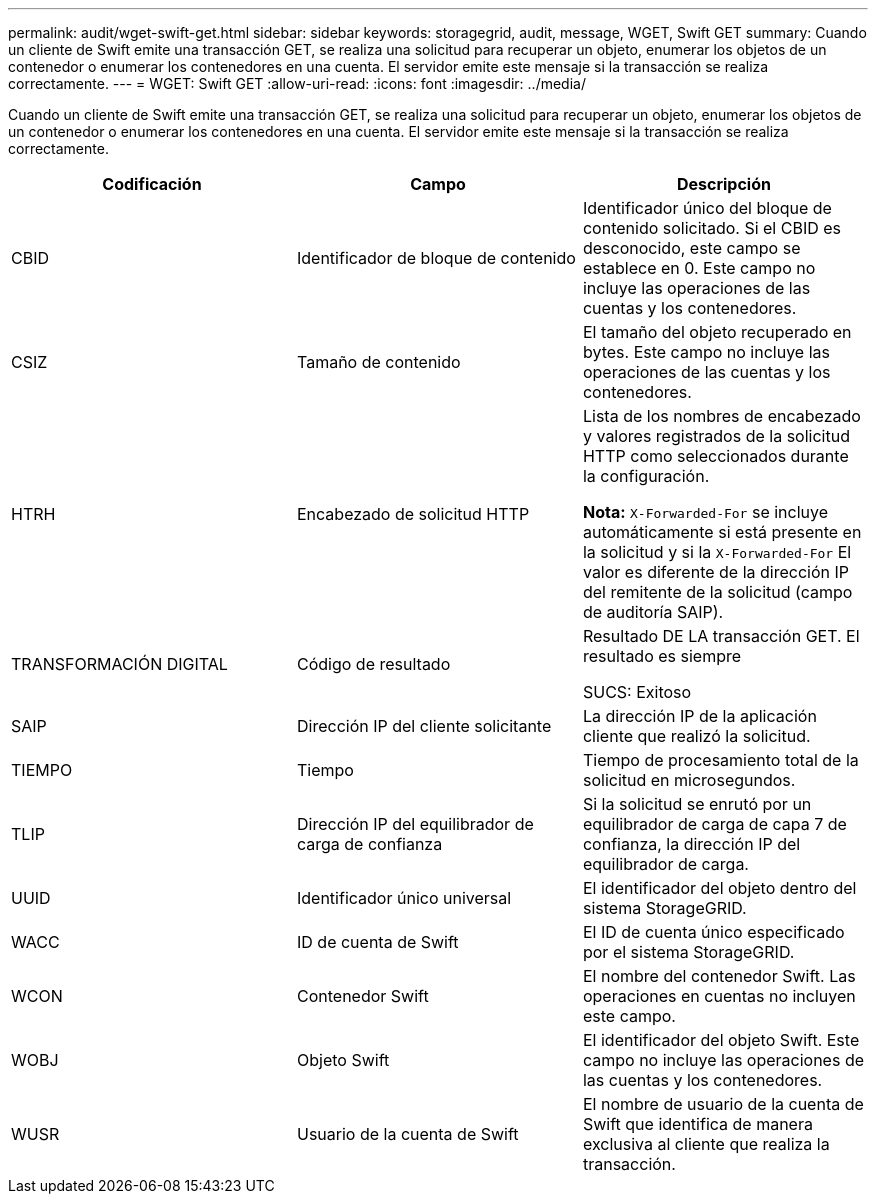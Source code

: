 ---
permalink: audit/wget-swift-get.html 
sidebar: sidebar 
keywords: storagegrid, audit, message, WGET, Swift GET 
summary: Cuando un cliente de Swift emite una transacción GET, se realiza una solicitud para recuperar un objeto, enumerar los objetos de un contenedor o enumerar los contenedores en una cuenta. El servidor emite este mensaje si la transacción se realiza correctamente. 
---
= WGET: Swift GET
:allow-uri-read: 
:icons: font
:imagesdir: ../media/


[role="lead"]
Cuando un cliente de Swift emite una transacción GET, se realiza una solicitud para recuperar un objeto, enumerar los objetos de un contenedor o enumerar los contenedores en una cuenta. El servidor emite este mensaje si la transacción se realiza correctamente.

|===
| Codificación | Campo | Descripción 


 a| 
CBID
 a| 
Identificador de bloque de contenido
 a| 
Identificador único del bloque de contenido solicitado. Si el CBID es desconocido, este campo se establece en 0. Este campo no incluye las operaciones de las cuentas y los contenedores.



 a| 
CSIZ
 a| 
Tamaño de contenido
 a| 
El tamaño del objeto recuperado en bytes. Este campo no incluye las operaciones de las cuentas y los contenedores.



 a| 
HTRH
 a| 
Encabezado de solicitud HTTP
 a| 
Lista de los nombres de encabezado y valores registrados de la solicitud HTTP como seleccionados durante la configuración.

*Nota:* `X-Forwarded-For` se incluye automáticamente si está presente en la solicitud y si la `X-Forwarded-For` El valor es diferente de la dirección IP del remitente de la solicitud (campo de auditoría SAIP).



 a| 
TRANSFORMACIÓN DIGITAL
 a| 
Código de resultado
 a| 
Resultado DE LA transacción GET. El resultado es siempre

SUCS: Exitoso



 a| 
SAIP
 a| 
Dirección IP del cliente solicitante
 a| 
La dirección IP de la aplicación cliente que realizó la solicitud.



 a| 
TIEMPO
 a| 
Tiempo
 a| 
Tiempo de procesamiento total de la solicitud en microsegundos.



 a| 
TLIP
 a| 
Dirección IP del equilibrador de carga de confianza
 a| 
Si la solicitud se enrutó por un equilibrador de carga de capa 7 de confianza, la dirección IP del equilibrador de carga.



 a| 
UUID
 a| 
Identificador único universal
 a| 
El identificador del objeto dentro del sistema StorageGRID.



 a| 
WACC
 a| 
ID de cuenta de Swift
 a| 
El ID de cuenta único especificado por el sistema StorageGRID.



 a| 
WCON
 a| 
Contenedor Swift
 a| 
El nombre del contenedor Swift. Las operaciones en cuentas no incluyen este campo.



 a| 
WOBJ
 a| 
Objeto Swift
 a| 
El identificador del objeto Swift. Este campo no incluye las operaciones de las cuentas y los contenedores.



 a| 
WUSR
 a| 
Usuario de la cuenta de Swift
 a| 
El nombre de usuario de la cuenta de Swift que identifica de manera exclusiva al cliente que realiza la transacción.

|===